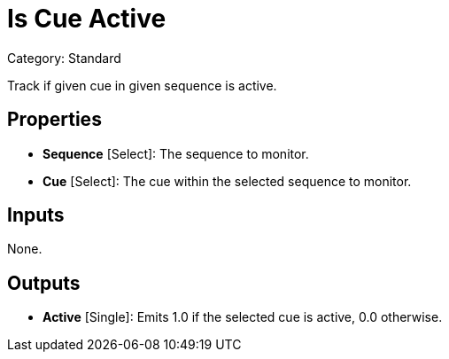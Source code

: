 = Is Cue Active

Category: Standard

Track if given cue in given sequence is active.

== Properties

* *Sequence* [Select]: The sequence to monitor.
* *Cue* [Select]: The cue within the selected sequence to monitor.

== Inputs

None.

== Outputs

* *Active* [Single]: Emits 1.0 if the selected cue is active, 0.0 otherwise.
